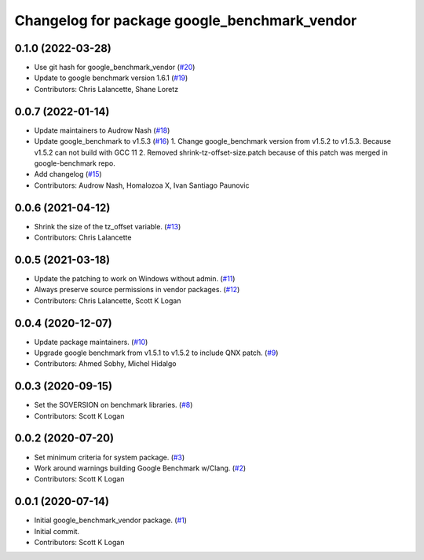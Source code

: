 ^^^^^^^^^^^^^^^^^^^^^^^^^^^^^^^^^^^^^^^^^^^^^
Changelog for package google_benchmark_vendor
^^^^^^^^^^^^^^^^^^^^^^^^^^^^^^^^^^^^^^^^^^^^^

0.1.0 (2022-03-28)
------------------
* Use git hash for google_benchmark_vendor (`#20 <https://github.com/ament/google_benchmark_vendor/issues/20>`_)
* Update to google benchmark version 1.6.1 (`#19 <https://github.com/ament/google_benchmark_vendor/issues/19>`_)
* Contributors: Chris Lalancette, Shane Loretz

0.0.7 (2022-01-14)
------------------
* Update maintainers to Audrow Nash (`#18 <https://github.com/ament/google_benchmark_vendor/issues/18>`_)
* Update google_benchmark to v1.5.3 (`#16 <https://github.com/ament/google_benchmark_vendor/issues/16>`_)
  1. Change google_benchmark version from v1.5.2 to v1.5.3. Because v1.5.2
  can not build with GCC 11
  2. Removed shrink-tz-offset-size.patch because of this patch was merged in
  google-benchmark repo.
* Add changelog (`#15 <https://github.com/ament/google_benchmark_vendor/issues/15>`_)
* Contributors: Audrow Nash, Homalozoa X, Ivan Santiago Paunovic

0.0.6 (2021-04-12)
------------------
* Shrink the size of the tz_offset variable. (`#13 <https://github.com/ament/google_benchmark_vendor/issues/13>`_)
* Contributors: Chris Lalancette

0.0.5 (2021-03-18)
------------------
* Update the patching to work on Windows without admin. (`#11 <https://github.com/ament/google_benchmark_vendor/issues/11>`_)
* Always preserve source permissions in vendor packages. (`#12 <https://github.com/ament/google_benchmark_vendor/issues/12>`_)
* Contributors: Chris Lalancette, Scott K Logan

0.0.4 (2020-12-07)
------------------
* Update package maintainers. (`#10 <https://github.com/ament/google_benchmark_vendor/issues/10>`_)
* Upgrade google benchmark from v1.5.1 to v1.5.2 to include QNX patch. (`#9 <https://github.com/ament/google_benchmark_vendor/issues/9>`_)
* Contributors: Ahmed Sobhy, Michel Hidalgo

0.0.3 (2020-09-15)
------------------
* Set the SOVERSION on benchmark libraries. (`#8 <https://github.com/ament/google_benchmark_vendor/issues/8>`_)
* Contributors: Scott K Logan

0.0.2 (2020-07-20)
------------------
* Set minimum criteria for system package. (`#3 <https://github.com/ament/google_benchmark_vendor/issues/3>`_)
* Work around warnings building Google Benchmark w/Clang. (`#2 <https://github.com/ament/google_benchmark_vendor/issues/2>`_)
* Contributors: Scott K Logan

0.0.1 (2020-07-14)
------------------
* Initial google_benchmark_vendor package. (`#1 <https://github.com/ament/google_benchmark_vendor/issues/1>`_)
* Initial commit.
* Contributors: Scott K Logan
